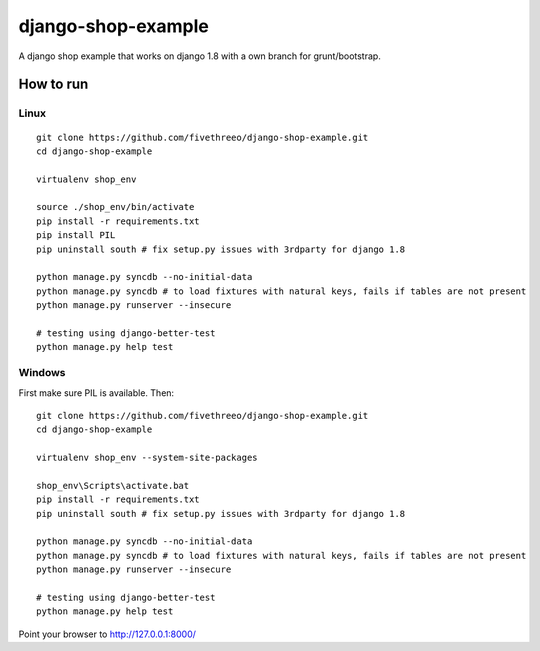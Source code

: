 ===================
django-shop-example
===================

A django shop example that works on django 1.8 with a own _`branch for grunt/bootstrap`.

How to run
----------

Linux
======

::

    git clone https://github.com/fivethreeo/django-shop-example.git
    cd django-shop-example
    
    virtualenv shop_env
    
    source ./shop_env/bin/activate
    pip install -r requirements.txt
    pip install PIL
    pip uninstall south # fix setup.py issues with 3rdparty for django 1.8
    
    python manage.py syncdb --no-initial-data
    python manage.py syncdb # to load fixtures with natural keys, fails if tables are not present
    python manage.py runserver --insecure

    # testing using django-better-test
    python manage.py help test

Windows
=======
    
First make sure PIL is available. Then:

::

    git clone https://github.com/fivethreeo/django-shop-example.git
    cd django-shop-example

    virtualenv shop_env --system-site-packages
    
    shop_env\Scripts\activate.bat
    pip install -r requirements.txt
    pip uninstall south # fix setup.py issues with 3rdparty for django 1.8
    
    python manage.py syncdb --no-initial-data
    python manage.py syncdb # to load fixtures with natural keys, fails if tables are not present
    python manage.py runserver --insecure
    
    # testing using django-better-test
    python manage.py help test
        
Point your browser to http://127.0.0.1:8000/

.. _`branch for grunt/bootstrap`: https://github.com/fivethreeo/django-shop-example/tree/bootstrap
